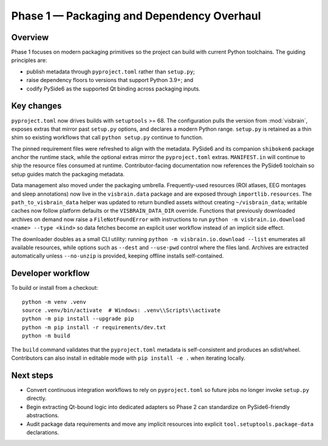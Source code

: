 Phase 1 — Packaging and Dependency Overhaul
===========================================

Overview
--------

Phase 1 focuses on modern packaging primitives so the project can build with
current Python toolchains. The guiding principles are:

* publish metadata through ``pyproject.toml`` rather than ``setup.py``;
* raise dependency floors to versions that support Python 3.9+; and
* codify PySide6 as the supported Qt binding across packaging inputs.

Key changes
-----------

``pyproject.toml`` now drives builds with ``setuptools`` >= 68. The
configuration pulls the version from :mod:`visbrain`, exposes extras that mirror
past ``setup.py`` options, and declares a modern Python range. ``setup.py`` is
retained as a thin shim so existing workflows that call ``python setup.py``
continue to function.

The pinned requirement files were refreshed to align with the metadata. PySide6
and its companion ``shiboken6`` package anchor the runtime stack, while the
optional extras mirror the ``pyproject.toml`` extras. ``MANIFEST.in`` will
continue to ship the resource files consumed at runtime. Contributor-facing
documentation now references the PySide6 toolchain so setup guides match the
packaging metadata.

Data management also moved under the packaging umbrella. Frequently-used
resources (ROI atlases, EEG montages and sleep annotations) now live in the
``visbrain.data`` package and are exposed through ``importlib.resources``. The
``path_to_visbrain_data`` helper was updated to return bundled assets without
creating ``~/visbrain_data``; writable caches now follow platform defaults or
the ``VISBRAIN_DATA_DIR`` override. Functions that previously downloaded
archives on demand now raise a ``FileNotFoundError`` with instructions to run
``python -m visbrain.io.download <name> --type <kind>`` so data fetches become
an explicit user workflow instead of an implicit side effect.

The downloader doubles as a small CLI utility: running ``python -m
visbrain.io.download --list`` enumerates all available resources, while options
such as ``--dest`` and ``--use-pwd`` control where the files land. Archives are
extracted automatically unless ``--no-unzip`` is provided, keeping offline
installs self-contained.

Developer workflow
------------------

To build or install from a checkout::

   python -m venv .venv
   source .venv/bin/activate  # Windows: .venv\\Scripts\\activate
   python -m pip install --upgrade pip
   python -m pip install -r requirements/dev.txt
   python -m build

The ``build`` command validates that the ``pyproject.toml`` metadata is
self-consistent and produces an sdist/wheel. Contributors can also install in
editable mode with ``pip install -e .`` when iterating locally.

Next steps
----------

* Convert continuous integration workflows to rely on ``pyproject.toml`` so
  future jobs no longer invoke ``setup.py`` directly.
* Begin extracting Qt-bound logic into dedicated adapters so Phase 2 can
  standardize on PySide6-friendly abstractions.
* Audit package data requirements and move any implicit resources into explicit
  ``tool.setuptools.package-data`` declarations.
